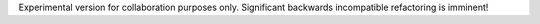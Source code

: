 Experimental version for collaboration purposes only. Significant backwards incompatible refactoring is imminent!